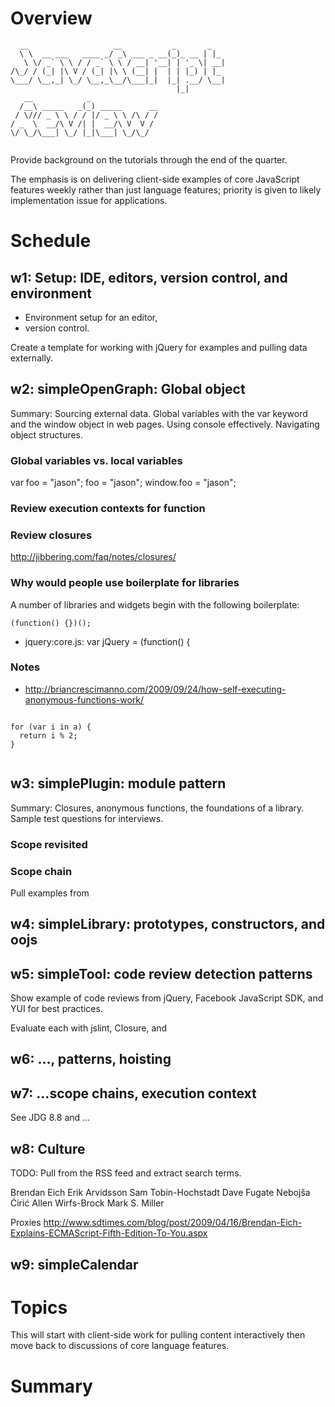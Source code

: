 * Overview 

#+BEGIN_EXAMPLE
  __                   __           _       _   
  \ \  __ ___   ____ _/ _\ ___ _ __(_)_ __ | |_ 
   \ \/ _` \ \ / / _` \ \ / __| '__| | '_ \| __|
/\_/ / (_| |\ V / (_| |\ \ (__| |  | | |_) | |_ 
\___/ \__,_| \_/ \__,_\__/\___|_|  |_| .__/ \__|
                                     |_|        
   __            _               
  /__\ _____   _(_) _____      __
 / \/// _ \ \ / / |/ _ \ \ /\ / /
/ _  \  __/\ V /| |  __/\ V  V / 
\/ \_/\___| \_/ |_|\___| \_/\_/  
       
 #+END_EXAMPLE

Provide background on the tutorials through the end of the quarter. 

The emphasis is on delivering client-side examples of core JavaScript
features weekly rather than just language features; priority is given
to likely implementation issue for applications.


* Schedule 

** w1: Setup: IDE, editors, version control, and environment
# <<w1>>

+ Environment setup for an editor, 
+ version control.  

Create a template for working with jQuery for examples and pulling data externally.

** w2: simpleOpenGraph: Global object 

Summary: Sourcing external data.  Global variables with the var keyword and the window object in web pages.  Using console effectively.  Navigating object structures.

*** Global variables vs. local variables

var foo = "jason";
foo = "jason";
window.foo = "jason";
*** Review execution contexts for function 

*** Review closures 

http://jibbering.com/faq/notes/closures/

*** Why would people use boilerplate for libraries 

A number of libraries and widgets begin with the following boilerplate:

#+BEGIN_EXAMPLE
(function() {})();
#+END_EXAMPLE

+ jquery:core.js: var jQuery = (function() {
*** Notes

+ http://briancrescimanno.com/2009/09/24/how-self-executing-anonymous-functions-work/

#+BEGIN_EXAMPLE

for (var i in a) {
  return i % 2; 
}

#+END_EXAMPLE

** w3: simplePlugin: module pattern
# <<w3>>

Summary: Closures, anonymous functions, the foundations of a library.  Sample test questions for interviews.

*** Scope revisited 
*** Scope chain

Pull examples from 

** w4: simpleLibrary: prototypes, constructors, and oojs


** w5: simpleTool: code review detection patterns

Show example of code reviews from jQuery, Facebook JavaScript SDK, and YUI for best practices. 

Evaluate each with jslint, Closure, and 
** w6: ..., patterns, hoisting 
** w7: ...scope chains, execution context

See JDG 8.8 and ...
** w8: Culture 

TODO: Pull from the RSS feed and extract search terms.

Brendan Eich
Erik Arvidsson
Sam Tobin-Hochstadt 
Dave Fugate
Nebojša Ćirić
Allen Wirfs-Brock
Mark S. Miller

Proxies 
http://www.sdtimes.com/blog/post/2009/04/16/Brendan-Eich-Explains-ECMAScript-Fifth-Edition-To-You.aspx

** w9: simpleCalendar
* Topics 

This will start with client-side work for pulling content interactively then move back to discussions of core language features.

* Summary





